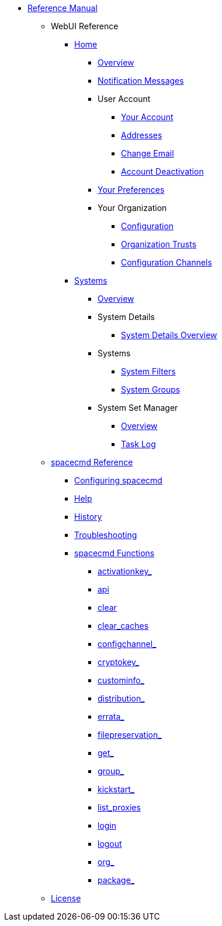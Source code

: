 // Reference Manual
* xref:intro.adoc#reference-manual-intro[Reference Manual]
** WebUI Reference
// Home Menu
*** xref:home/home-menu.adoc[Home]
**** xref:home/home-overview.adoc[Overview]
**** xref:home/notification-messages.adoc[Notification Messages]
**** User Account
***** xref:home/user-account/your-account.adoc[Your Account]
***** xref:home/user-account/addresses.adoc[Addresses]
***** xref:home/user-account/change-email.adoc[Change Email]
***** xref:home/user-account/account-deactivation.adoc[Account Deactivation]
**** xref:home/your-preferences.adoc[Your Preferences]
**** Your Organization
***** xref:home/your-organization/your-organization-configuration.adoc[Configuration]
***** xref:home/your-organization/your-organization-trusts.adoc[Organization Trusts]
***** xref:home/your-organization/your-organization-configuration-channels.adoc[Configuration Channels]
// Systems Menu
*** xref:systems/systems-menu.adoc[Systems]
**** xref:systems/systems-overview.adoc[Overview]
**** System Details
***** xref:systems/system-details/system-details-overview.adoc[System Details Overview]
**** Systems
***** xref:systems/systems/systems.adoc[System Filters]
***** xref:systems/system-groups.adoc[System Groups]
**** System Set Manager
***** xref:systems/system-set-manager/ssm-overview.adoc[Overview]
***** xref:systems/system-set-manager/ssm-task-log.adoc[Task Log]
// spacecmd Command Reference
** xref:spacecmd-intro.adoc[spacecmd Reference]
*** xref:spacecmd/configuring-spacecmd.adoc[Configuring spacecmd]
*** xref:spacecmd/spacecmd-help.adoc[Help]
*** xref:spacecmd/spacecmd-history.adoc[History]
*** xref:spacecmd/troubleshooting-spacecmd.adoc[Troubleshooting]
*** xref:spacecmd/spacecmd-functions.adoc[spacecmd Functions]
**** xref:spacecmd/functions/activationkey_.adoc[activationkey_]
**** xref:spacecmd/functions/api.adoc[api]
**** xref:spacecmd/functions/clear.adoc[clear]
**** xref:spacecmd/functions/clear_caches.adoc[clear_caches]
**** xref:spacecmd/functions/configchannel_.adoc[configchannel_]
**** xref:spacecmd/functions/cryptokey_.adoc[cryptokey_]
**** xref:spacecmd/functions/custominfo_.adoc[custominfo_]
**** xref:spacecmd/functions/distribution_.adoc[distribution_]
**** xref:spacecmd/functions/errata_.adoc[errata_]
**** xref:spacecmd/functions/filepreservation_.adoc[filepreservation_]
**** xref:spacecmd/functions/get_.adoc[get_]
**** xref:spacecmd/functions/group_.adoc[group_]
**** xref:spacecmd/functions/kickstart_.adoc[kickstart_]
**** xref:spacecmd/functions/list_proxies.adoc[list_proxies]
**** xref:spacecmd/functions/login.adoc[login]
**** xref:spacecmd/functions/logout.adoc[logout]
**** xref:spacecmd/functions/org_.adoc[org_]
**** xref:spacecmd/functions/package_.adoc[package_]
** xref:common_gfdl1.2_i.adoc[License]
